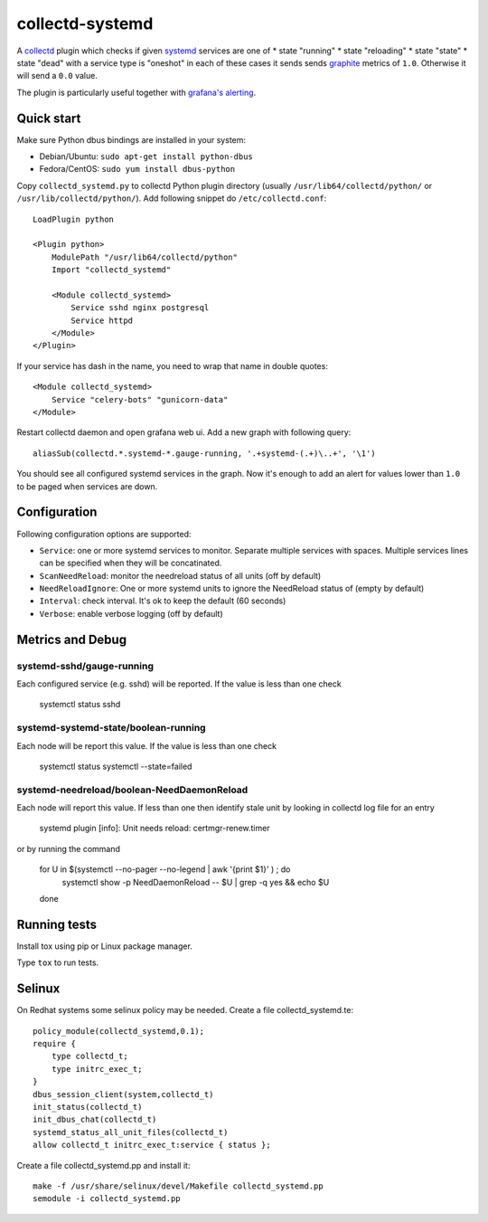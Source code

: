 ================
collectd-systemd
================

.. image:: https://travis-ci.org/mbachry/collectd-systemd.svg?branch=master
    :alt: Build status
    :target: https://travis-ci.org/mbachry/collectd-systemd

.. image:: https://coveralls.io/repos/github/mbachry/collectd-systemd/badge.svg?branch=master
    :alt: Coverage
    :target: https://coveralls.io/github/mbachry/collectd-systemd?branch=master

A `collectd`_ plugin which checks if given `systemd`_ services are one of
* state "running"
* state "reloading"
* state "state"
* state "dead" with a service type is "oneshot"
in each of these cases it sends sends `graphite`_ metrics of ``1.0``.
Otherwise it will send a ``0.0`` value.

The plugin is particularly useful together with `grafana's alerting`_.

.. _collectd: https://collectd.org/
.. _systemd: https://www.freedesktop.org/wiki/Software/systemd/
.. _graphite: https://graphite.readthedocs.io/en/latest/overview.html
.. _grafana's alerting: https://github.com/grafana/grafana/issues/2209

Quick start
-----------

Make sure Python dbus bindings are installed in your system:

* Debian/Ubuntu: ``sudo apt-get install python-dbus``

* Fedora/CentOS: ``sudo yum install dbus-python``

Copy ``collectd_systemd.py`` to collectd Python plugin directory
(usually ``/usr/lib64/collectd/python/`` or
``/usr/lib/collectd/python/``). Add following snippet do
``/etc/collectd.conf``::

    LoadPlugin python

    <Plugin python>
        ModulePath "/usr/lib64/collectd/python"
        Import "collectd_systemd"

        <Module collectd_systemd>
            Service sshd nginx postgresql
            Service httpd
        </Module>
    </Plugin>

If your service has dash in the name, you need to wrap that name in double
quotes::

    <Module collectd_systemd>
        Service "celery-bots" "gunicorn-data"
    </Module>

Restart collectd daemon and open grafana web ui. Add a new graph with
following query::

    aliasSub(collectd.*.systemd-*.gauge-running, '.+systemd-(.+)\..+', '\1')

You should see all configured systemd services in the graph. Now it's
enough to add an alert for values lower than ``1.0`` to be paged when
services are down.

Configuration
-------------

Following configuration options are supported:

* ``Service``: one or more systemd services to monitor. Separate
  multiple services with spaces. Multiple services lines can
  be specified when they will be concatinated.

* ``ScanNeedReload``: monitor the needreload status of all units (off by default)

* ``NeedReloadIgnore``: One or more systemd units to ignore the NeedReload status of (empty by default)

* ``Interval``: check interval. It's ok to keep the default (60 seconds)

* ``Verbose``: enable verbose logging (off by default)


Metrics and Debug
-----------------

systemd-sshd/gauge-running
##########################

Each configured service (e.g. sshd) will be reported. If the value is less than one check

    systemctl status sshd

systemd-systemd-state/boolean-running
#####################################

Each node will be report this value. If the value is less than one check

    systemctl status 
    systemctl --state=failed

systemd-needreload/boolean-NeedDaemonReload
###########################################

Each node will report this value. If less than one then identify stale unit by looking in collectd log file for an entry

    systemd plugin [info]: Unit needs reload: certmgr-renew.timer

or by running the command

    for U in $(systemctl --no-pager --no-legend | awk '{print $1}' ) ; do
      systemctl show -p NeedDaemonReload -- $U  | grep -q yes && echo $U
    done

Running tests
-------------

Install tox using pip or Linux package manager.

Type ``tox`` to run tests.

Selinux
-------
On Redhat systems some selinux policy may be needed. Create
a file collectd_systemd.te::

    policy_module(collectd_systemd,0.1);
    require {
        type collectd_t;
        type initrc_exec_t;
    }
    dbus_session_client(system,collectd_t)
    init_status(collectd_t)
    init_dbus_chat(collectd_t)
    systemd_status_all_unit_files(collectd_t)
    allow collectd_t initrc_exec_t:service { status };

Create a file collectd_systemd.pp and install it::

   make -f /usr/share/selinux/devel/Makefile collectd_systemd.pp
   semodule -i collectd_systemd.pp

